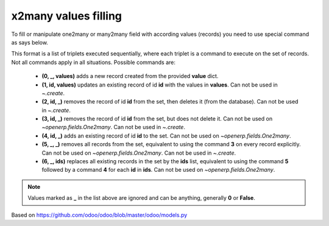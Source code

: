 x2many values filling
=====================

To fill or manipulate one2many or many2many field with according values (records) you need to use special command as says below.

This format is a list of triplets executed sequentially, where each triplet is a command to execute on the set of records. Not all
commands apply in all situations. Possible commands are:

 * **(0, _, values)** adds a new record created from the provided **value** dict.
 * **(1, id, values)** updates an existing record of id **id** with the values in **values**. Can not be used in `~.create`.
 * **(2, id, _)** removes the record of id **id** from the set, then deletes it (from the database). Can not be used in `~.create`.
 * **(3, id, _)** removes the record of id **id** from the set, but does not delete it. Can not be used on `~openerp.fields.One2many`. Can not be used in `~.create`.
 * **(4, id, _)** adds an existing record of id **id** to the set. Can not be used on `~openerp.fields.One2many`.
 * **(5, _, _)** removes all records from the set, equivalent to using the command **3** on every record explicitly. Can not be used on `~openerp.fields.One2many`. Can not be used in `~.create`.
 * **(6, _, ids)** replaces all existing records in the set by the **ids** list, equivalent to using the command **5** followed by a command **4** for each **id** in **ids**. Can not be used on `~openerp.fields.One2many`.

.. note:: Values marked as **_** in the list above are ignored and can be anything, generally **0** or **False**.

Based on https://github.com/odoo/odoo/blob/master/odoo/models.py
